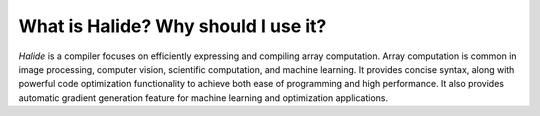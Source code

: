 What is Halide? Why should I use it?
================================================================

*Halide* is a compiler focuses on efficiently expressing and compiling array computation. Array computation is common in image processing, computer vision, scientific computation, and machine learning. It provides concise syntax, along with powerful code optimization functionality to achieve both ease of programming and high performance. It also provides automatic gradient generation feature for machine learning and optimization applications.

